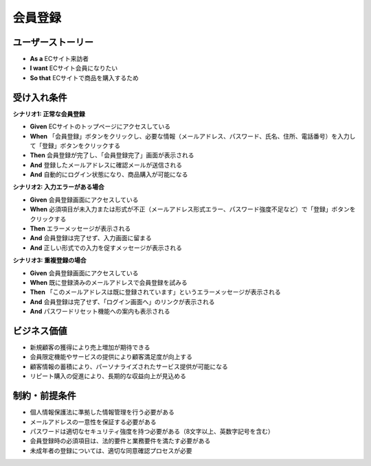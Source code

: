 会員登録
============================================

ユーザーストーリー
--------------------------------------------

- **As a** ECサイト来訪者  
- **I want** ECサイト会員になりたい  
- **So that** ECサイトで商品を購入するため

受け入れ条件
--------------------------------------------

**シナリオ1: 正常な会員登録**

- **Given** ECサイトのトップページにアクセスしている
- **When** 「会員登録」ボタンをクリックし、必要な情報（メールアドレス、パスワード、氏名、住所、電話番号）を入力して「登録」ボタンをクリックする
- **Then** 会員登録が完了し、「会員登録完了」画面が表示される
- **And** 登録したメールアドレスに確認メールが送信される
- **And** 自動的にログイン状態になり、商品購入が可能になる

**シナリオ2: 入力エラーがある場合**

- **Given** 会員登録画面にアクセスしている
- **When** 必須項目が未入力または形式が不正（メールアドレス形式エラー、パスワード強度不足など）で「登録」ボタンをクリックする
- **Then** エラーメッセージが表示される
- **And** 会員登録は完了せず、入力画面に留まる
- **And** 正しい形式での入力を促すメッセージが表示される

**シナリオ3: 重複登録の場合**

- **Given** 会員登録画面にアクセスしている  
- **When** 既に登録済みのメールアドレスで会員登録を試みる
- **Then** 「このメールアドレスは既に登録されています」というエラーメッセージが表示される
- **And** 会員登録は完了せず、「ログイン画面へ」のリンクが表示される
- **And** パスワードリセット機能への案内も表示される

ビジネス価値
--------------------------------------------

- 新規顧客の獲得により売上増加が期待できる
- 会員限定機能やサービスの提供により顧客満足度が向上する
- 顧客情報の蓄積により、パーソナライズされたサービス提供が可能になる
- リピート購入の促進により、長期的な収益向上が見込める

制約・前提条件
--------------------------------------------

- 個人情報保護法に準拠した情報管理を行う必要がある
- メールアドレスの一意性を保証する必要がある
- パスワードは適切なセキュリティ強度を持つ必要がある（8文字以上、英数字記号を含む）
- 会員登録時の必須項目は、法的要件と業務要件を満たす必要がある
- 未成年者の登録については、適切な同意確認プロセスが必要 